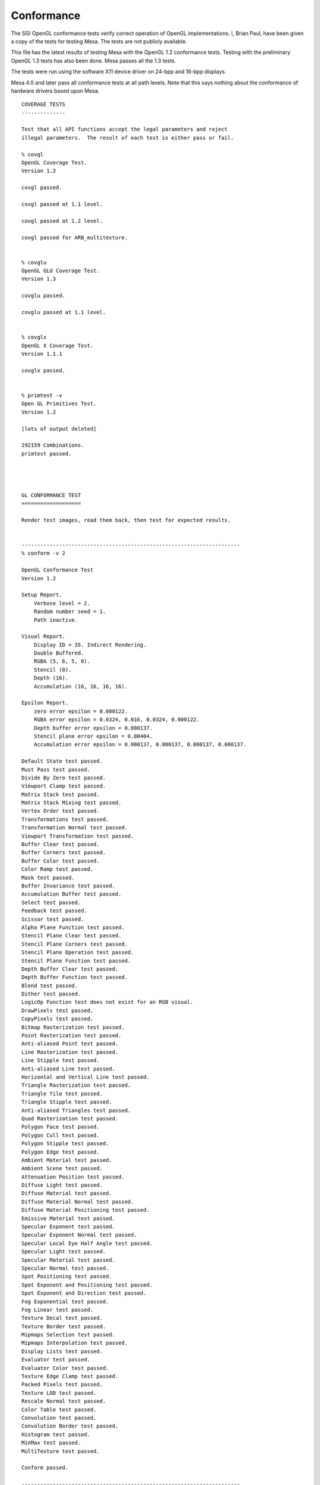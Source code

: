 Conformance
===========

The SGI OpenGL conformance tests verify correct operation of OpenGL
implementations. I, Brian Paul, have been given a copy of the tests for
testing Mesa. The tests are not publicly available.

This file has the latest results of testing Mesa with the OpenGL 1.2
conformance tests. Testing with the preliminary OpenGL 1.3 tests has
also been done. Mesa passes all the 1.3 tests.

The tests were run using the software X11 device driver on 24-bpp and
16-bpp displays.

Mesa 4.0 and later pass all conformance tests at all path levels. Note
that this says nothing about the conformance of hardware drivers based
upon Mesa.

::


    COVERAGE TESTS
    --------------

    Test that all API functions accept the legal parameters and reject
    illegal parameters.  The result of each test is either pass or fail.

    % covgl
    OpenGL Coverage Test.
    Version 1.2

    covgl passed.

    covgl passed at 1.1 level.

    covgl passed at 1.2 level.

    covgl passed for ARB_multitexture.


    % covglu
    OpenGL GLU Coverage Test.
    Version 1.3

    covglu passed.

    covglu passed at 1.1 level.


    % covglx
    OpenGL X Coverage Test.
    Version 1.1.1

    covglx passed.


    % primtest -v
    Open GL Primitives Test.
    Version 1.2

    [lots of output deleted]

    292159 Combinations.
    primtest passed.




    GL CONFORMANCE TEST
    ===================

    Render test images, read them back, then test for expected results.


    ----------------------------------------------------------------------
    % conform -v 2

    OpenGL Conformance Test
    Version 1.2

    Setup Report.
        Verbose level = 2.
        Random number seed = 1.
        Path inactive.

    Visual Report.
        Display ID = 35. Indirect Rendering.
        Double Buffered.
        RGBA (5, 6, 5, 0).
        Stencil (8).
        Depth (16).
        Accumulation (16, 16, 16, 16).

    Epsilon Report.
        zero error epsilon = 0.000122.
        RGBA error epsilon = 0.0324, 0.016, 0.0324, 0.000122.
        Depth buffer error epsilon = 0.000137.
        Stencil plane error epsilon = 0.00404.
        Accumulation error epsilon = 0.000137, 0.000137, 0.000137, 0.000137.

    Default State test passed.
    Must Pass test passed.
    Divide By Zero test passed.
    Viewport Clamp test passed.
    Matrix Stack test passed.
    Matrix Stack Mixing test passed.
    Vertex Order test passed.
    Transformations test passed.
    Transformation Normal test passed.
    Viewport Transformation test passed.
    Buffer Clear test passed.
    Buffer Corners test passed.
    Buffer Color test passed.
    Color Ramp test passed.
    Mask test passed.
    Buffer Invariance test passed.
    Accumulation Buffer test passed.
    Select test passed.
    Feedback test passed.
    Scissor test passed.
    Alpha Plane Function test passed.
    Stencil Plane Clear test passed.
    Stencil Plane Corners test passed.
    Stencil Plane Operation test passed.
    Stencil Plane Function test passed.
    Depth Buffer Clear test passed.
    Depth Buffer Function test passed.
    Blend test passed.
    Dither test passed.
    LogicOp Function test does not exist for an RGB visual.
    DrawPixels test passed.
    CopyPixels test passed.
    Bitmap Rasterization test passed.
    Point Rasterization test passed.
    Anti-aliased Point test passed.
    Line Rasterization test passed.
    Line Stipple test passed.
    Anti-aliased Line test passed.
    Horizontal and Vertical Line test passed.
    Triangle Rasterization test passed.
    Triangle Tile test passed.
    Triangle Stipple test passed.
    Anti-aliased Triangles test passed.
    Quad Rasterization test passed.
    Polygon Face test passed.
    Polygon Cull test passed.
    Polygon Stipple test passed.
    Polygon Edge test passed.
    Ambient Material test passed.
    Ambient Scene test passed.
    Attenuation Position test passed.
    Diffuse Light test passed.
    Diffuse Material test passed.
    Diffuse Material Normal test passed.
    Diffuse Material Positioning test passed.
    Emissive Material test passed.
    Specular Exponent test passed.
    Specular Exponent Normal test passed.
    Specular Local Eye Half Angle test passed.
    Specular Light test passed.
    Specular Material test passed.
    Specular Normal test passed.
    Spot Positioning test passed.
    Spot Exponent and Positioning test passed.
    Spot Exponent and Direction test passed.
    Fog Exponential test passed.
    Fog Linear test passed.
    Texture Decal test passed.
    Texture Border test passed.
    Mipmaps Selection test passed.
    Mipmaps Interpolation test passed.
    Display Lists test passed.
    Evaluator test passed.
    Evaluator Color test passed.
    Texture Edge Clamp test passed.
    Packed Pixels test passed.
    Texture LOD test passed.
    Rescale Normal test passed.
    Color Table test passed.
    Convolution test passed.
    Convolution Border test passed.
    Histogram test passed.
    MinMax test passed.
    MultiTexture test passed.

    Conform passed.

    ----------------------------------------------------------------------
    % conform -v 2 -p 1

    OpenGL Conformance Test
    Version 1.2

    Setup Report.
        Verbose level = 2.
        Random number seed = 1.
        Path level = 1.

    Visual Report.
        Display ID = 35. Indirect Rendering.
        Double Buffered.
        RGBA (5, 6, 5, 0).
        Stencil (8).
        Depth (16).
        Accumulation (16, 16, 16, 16).

    Epsilon Report.
        zero error epsilon = 0.000122.
        RGBA error epsilon = 0.0324, 0.016, 0.0324, 0.000122.
        Depth buffer error epsilon = 0.000137.
        Stencil plane error epsilon = 0.00404.
        Accumulation error epsilon = 0.000137, 0.000137, 0.000137, 0.000137.

    Default State test passed.
    Must Pass test passed.
    Divide By Zero test passed.
    Viewport Clamp test passed.
    Matrix Stack test passed.
    Matrix Stack Mixing test passed.
    Vertex Order test passed.
    Transformations test passed.
    Transformation Normal test passed.
    Viewport Transformation test passed.
    Buffer Clear test passed.
    Buffer Corners test passed.
    Buffer Color test passed.
    Color Ramp test passed.
    Mask test passed.
    Buffer Invariance test passed.
    Accumulation Buffer test passed.
    Select test passed.
    Feedback test passed.
    Scissor test passed.
    Alpha Plane Function test passed.
    Stencil Plane Clear test passed.
    Stencil Plane Corners test passed.
    Stencil Plane Operation test passed.
    Stencil Plane Function test passed.
    Depth Buffer Clear test passed.
    Depth Buffer Function test passed.
    Blend test passed.
    Dither test passed.
    LogicOp Function test does not exist for an RGB visual.
    DrawPixels test passed.
    CopyPixels test passed.
    Bitmap Rasterization test passed.
    Point Rasterization test passed.
    Anti-aliased Point test passed.
    Line Rasterization test passed.
    Line Stipple test passed.
    Anti-aliased Line test passed.
    Horizontal and Vertical Line test passed.
    Triangle Rasterization test passed.
    Triangle Tile test passed.
    Triangle Stipple test passed.
    Anti-aliased Triangles test passed.
    Quad Rasterization test passed.
    Polygon Face test passed.
    Polygon Cull test passed.
    Polygon Stipple test passed.
    Polygon Edge test passed.
    Ambient Material test passed.
    Ambient Scene test passed.
    Attenuation Position test passed.
    Diffuse Light test passed.
    Diffuse Material test passed.
    Diffuse Material Normal test passed.
    Diffuse Material Positioning test passed.
    Emissive Material test passed.
    Specular Exponent test passed.
    Specular Exponent Normal test passed.
    Specular Local Eye Half Angle test passed.
    Specular Light test passed.
    Specular Material test passed.
    Specular Normal test passed.
    Spot Positioning test passed.
    Spot Exponent and Positioning test passed.
    Spot Exponent and Direction test passed.
    Fog Exponential test passed.
    Fog Linear test passed.
    Texture Decal test passed.
    Texture Border test passed.
    Mipmaps Selection test passed.
    Mipmaps Interpolation test passed.
    Display Lists test passed.
    Evaluator test passed.
    Evaluator Color test passed.
    Texture Edge Clamp test passed.
    Packed Pixels test passed.
    Texture LOD test passed.
    Rescale Normal test passed.
    Color Table test passed.
    Convolution test passed.
    Convolution Border test passed.
    Histogram test passed.
    MinMax test passed.
    MultiTexture test passed.

    Conform passed.

    ----------------------------------------------------------------------
    % conform -v 2 -p 2

    OpenGL Conformance Test
    Version 1.2

    Setup Report.
        Verbose level = 2.
        Random number seed = 1.
        Path level = 2.

    Visual Report.
        Display ID = 35. Indirect Rendering.
        Double Buffered.
        RGBA (5, 6, 5, 0).
        Stencil (8).
        Depth (16).
        Accumulation (16, 16, 16, 16).

    Epsilon Report.
        zero error epsilon = 0.000122.
        RGBA error epsilon = 0.0324, 0.016, 0.0324, 0.000122.
        Depth buffer error epsilon = 0.000137.
        Stencil plane error epsilon = 0.00404.
        Accumulation error epsilon = 0.000137, 0.000137, 0.000137, 0.000137.

    Default State test passed.
    Must Pass test passed.
    Divide By Zero test passed.
    Viewport Clamp test passed.
    Matrix Stack test passed.
    Matrix Stack Mixing test passed.
    Vertex Order test passed.
    Transformations test passed.
    Transformation Normal test passed.
    Viewport Transformation test passed.
    Buffer Clear test passed.
    Buffer Corners test passed.
    Buffer Color test passed.
    Color Ramp test passed.
    Mask test passed.
    Buffer Invariance test passed.
    Accumulation Buffer test passed.
    Select test passed.
    Feedback test passed.
    Scissor test passed.
    Alpha Plane Function test passed.
    Stencil Plane Clear test passed.
    Stencil Plane Corners test passed.
    Stencil Plane Operation test passed.
    Stencil Plane Function test passed.
    Depth Buffer Clear test passed.
    Depth Buffer Function test passed.
    Blend test passed.
    Dither test passed.
    LogicOp Function test does not exist for an RGB visual.
    DrawPixels test passed.
    CopyPixels test passed.
    Bitmap Rasterization test passed.
    Point Rasterization test passed.
    Anti-aliased Point test passed.
    Line Rasterization test passed.
    Line Stipple test passed.
    Anti-aliased Line test passed.
    Horizontal and Vertical Line test passed.
    Triangle Rasterization test passed.
    Triangle Tile test passed.
    Triangle Stipple test passed.
    Anti-aliased Triangles test passed.
    Quad Rasterization test passed.
    Polygon Face test passed.
    Polygon Cull test passed.
    Polygon Stipple test passed.
    Polygon Edge test passed.
    Ambient Material test passed.
    Ambient Scene test passed.
    Attenuation Position test passed.
    Diffuse Light test passed.
    Diffuse Material test passed.
    Diffuse Material Normal test passed.
    Diffuse Material Positioning test passed.
    Emissive Material test passed.
    Specular Exponent test passed.
    Specular Exponent Normal test passed.
    Specular Local Eye Half Angle test passed.
    Specular Light test passed.
    Specular Material test passed.
    Specular Normal test passed.
    Spot Positioning test passed.
    Spot Exponent and Positioning test passed.
    Spot Exponent and Direction test passed.
    Fog Exponential test passed.
    Fog Linear test passed.
    Texture Decal test passed.
    Texture Border test passed.
    Mipmaps Selection test passed.
    Mipmaps Interpolation test passed.
    Display Lists test passed.
    Evaluator test passed.
    Evaluator Color test passed.
    Texture Edge Clamp test passed.
    Packed Pixels test passed.
    Texture LOD test passed.
    Rescale Normal test passed.
    Color Table test passed.
    Convolution test passed.
    Convolution Border test passed.
    Histogram test passed.
    MinMax test passed.
    MultiTexture test passed.

    Conform passed.

    ----------------------------------------------------------------------
    % conform -v 2 -p 3

    OpenGL Conformance Test
    Version 1.2

    Setup Report.
        Verbose level = 2.
        Random number seed = 1.
        Path level = 3.

    Visual Report.
        Display ID = 35. Indirect Rendering.
        Double Buffered.
        RGBA (5, 6, 5, 0).
        Stencil (8).
        Depth (16).
        Accumulation (16, 16, 16, 16).

    Epsilon Report.
        zero error epsilon = 0.000122.
        RGBA error epsilon = 0.0324, 0.016, 0.0324, 0.000122.
        Depth buffer error epsilon = 0.000137.
        Stencil plane error epsilon = 0.00404.
        Accumulation error epsilon = 0.000137, 0.000137, 0.000137, 0.000137.

    Default State test passed.
    Must Pass test passed.
    Divide By Zero test passed.
    Viewport Clamp test passed.
    Matrix Stack test passed.
    Matrix Stack Mixing test passed.
    Vertex Order test passed.
    Transformations test passed.
    Transformation Normal test passed.
    Viewport Transformation test passed.
    Buffer Clear test passed.
    Buffer Corners test passed.
    Buffer Color test passed.
    Color Ramp test passed.
    Mask test passed.
    Buffer Invariance test passed.
    Accumulation Buffer test passed.
    Select test passed.
    Feedback test passed.
    Scissor test passed.
    Alpha Plane Function test passed.
    Stencil Plane Clear test passed.
    Stencil Plane Corners test passed.
    Stencil Plane Operation test passed.
    Stencil Plane Function test passed.
    Depth Buffer Clear test passed.
    Depth Buffer Function test passed.
    Blend test passed.
    Dither test passed.
    LogicOp Function test does not exist for an RGB visual.
    DrawPixels test passed.
    CopyPixels test passed.
    Bitmap Rasterization test passed.
    Point Rasterization test passed.
    Anti-aliased Point test passed.
    Line Rasterization test passed.
    Line Stipple test passed.
    Anti-aliased Line test passed.
    Horizontal and Vertical Line test passed.
    Triangle Rasterization test passed.
    Triangle Tile test passed.
    Triangle Stipple test passed.
    Anti-aliased Triangles test passed.
    Quad Rasterization test passed.
    Polygon Face test passed.
    Polygon Cull test passed.
    Polygon Stipple test passed.
    Polygon Edge test passed.
    Ambient Material test passed.
    Ambient Scene test passed.
    Attenuation Position test passed.
    Diffuse Light test passed.
    Diffuse Material test passed.
    Diffuse Material Normal test passed.
    Diffuse Material Positioning test passed.
    Emissive Material test passed.
    Specular Exponent test passed.
    Specular Exponent Normal test passed.
    Specular Local Eye Half Angle test passed.
    Specular Light test passed.
    Specular Material test passed.
    Specular Normal test passed.
    Spot Positioning test passed.
    Spot Exponent and Positioning test passed.
    Spot Exponent and Direction test passed.
    Fog Exponential test passed.
    Fog Linear test passed.
    Texture Decal test passed.
    Texture Border test passed.
    Mipmaps Selection test passed.
    Mipmaps Interpolation test passed.
    Display Lists test passed.
    Evaluator test passed.
    Evaluator Color test passed.
    Texture Edge Clamp test passed.
    Packed Pixels test passed.
    Texture LOD test passed.
    Rescale Normal test passed.
    Color Table test passed.
    Convolution test passed.
    Convolution Border test passed.
    Histogram test passed.
    MinMax test passed.
    MultiTexture test passed.

    Conform passed.

    ----------------------------------------------------------------------
    % conform -v 2 -p 4

    OpenGL Conformance Test
    Version 1.2

    Setup Report.
        Verbose level = 2.
        Random number seed = 1.
        Path level = 4.

    Visual Report.
        Display ID = 35. Indirect Rendering.
        Double Buffered.
        RGBA (5, 6, 5, 0).
        Stencil (8).
        Depth (16).
        Accumulation (16, 16, 16, 16).

    Epsilon Report.
        zero error epsilon = 0.000122.
        RGBA error epsilon = 0.0324, 0.016, 0.0324, 0.000122.
        Depth buffer error epsilon = 0.000137.
        Stencil plane error epsilon = 0.00404.
        Accumulation error epsilon = 0.000137, 0.000137, 0.000137, 0.000137.

    Default State test passed.
    Must Pass test passed.
    Divide By Zero test passed.
    Viewport Clamp test passed.
    Matrix Stack test passed.
    Matrix Stack Mixing test passed.
    Vertex Order test passed.
    Transformations test passed.
    Transformation Normal test passed.
    Viewport Transformation test passed.
    Buffer Clear test passed.
    Buffer Corners test passed.
    Buffer Color test passed.
    Color Ramp test passed.
    Mask test passed.
    Buffer Invariance test passed.
    Accumulation Buffer test passed.
    Select test passed.
    Feedback test passed.
    Scissor test passed.
    Alpha Plane Function test passed.
    Stencil Plane Clear test passed.
    Stencil Plane Corners test passed.
    Stencil Plane Operation test passed.
    Stencil Plane Function test passed.
    Depth Buffer Clear test passed.
    Depth Buffer Function test passed.
    Blend test passed.
    Dither test passed.
    LogicOp Function test does not exist for an RGB visual.
    DrawPixels test passed.
    CopyPixels test passed.
    Bitmap Rasterization test passed.
    Point Rasterization test passed.
    Anti-aliased Point test passed.
    Line Rasterization test passed.
    Line Stipple test passed.
    Anti-aliased Line test passed.
    Horizontal and Vertical Line test passed.
    Triangle Rasterization test passed.
    Triangle Tile test passed.
    Triangle Stipple test passed.
    Anti-aliased Triangles test passed.
    Quad Rasterization test passed.
    Polygon Face test passed.
    Polygon Cull test passed.
    Polygon Stipple test passed.
    Polygon Edge test passed.
    Ambient Material test passed.
    Ambient Scene test passed.
    Attenuation Position test passed.
    Diffuse Light test passed.
    Diffuse Material test passed.
    Diffuse Material Normal test passed.
    Diffuse Material Positioning test passed.
    Emissive Material test passed.
    Specular Exponent test passed.
    Specular Exponent Normal test passed.
    Specular Local Eye Half Angle test passed.
    Specular Light test passed.
    Specular Material test passed.
    Specular Normal test passed.
    Spot Positioning test passed.
    Spot Exponent and Positioning test passed.
    Spot Exponent and Direction test passed.
    Fog Exponential test passed.
    Fog Linear test passed.
    Texture Decal test passed.
    Texture Border test passed.
    Mipmaps Selection test passed.
    Mipmaps Interpolation test passed.
    Display Lists test passed.
    Evaluator test passed.
    Evaluator Color test passed.
    Texture Edge Clamp test passed.
    Packed Pixels test passed.
    Texture LOD test passed.
    Rescale Normal test passed.
    Color Table test passed.
    Convolution test passed.
    Convolution Border test passed.
    Histogram test passed.
    MinMax test passed.
    MultiTexture test passed.

    Conform passed.



    GLX CONFORMANCE TEST
    ====================

    % conformx -v 2

    OpenGL X Conformance Test
    Version 1.1.1

    Setup Report.
        Verbose level = 2.
        Random number seed = 1.
        Path inactive.

    Visual Report.
        Display ID = 34. Direct Rendering.
        Double Buffered.
        RGBA (8, 8, 8, 0).
        Stencil (8).
        Depth (16).
        Accumulation (16, 16, 16, 16).

    Epsilon Report.
        zero error epsilon = 0.000122.
        RGBA error epsilon = 0.00404, 0.00404, 0.00404, 0.000122.
        Depth buffer error epsilon = 0.000137.
        Stencil plane error epsilon = 0.00404.
        Accumulation error epsilon = 0.000137, 0.000137, 0.000137, 0.000137.

    Default State test passed.
    glReadPixels() test passed.
    Font test passed.

    Conformx passed.

NOTE: conformx passes for all machine path levels (-p option).

.. raw:: html

   </div>